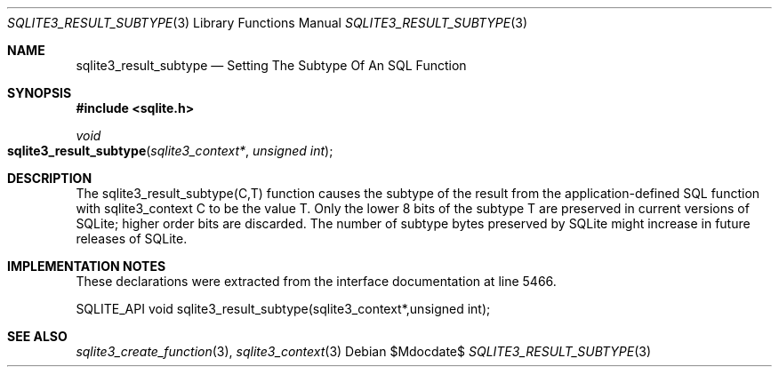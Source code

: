 .Dd $Mdocdate$
.Dt SQLITE3_RESULT_SUBTYPE 3
.Os
.Sh NAME
.Nm sqlite3_result_subtype
.Nd Setting The Subtype Of An SQL Function
.Sh SYNOPSIS
.In sqlite.h
.Ft void
.Fo sqlite3_result_subtype
.Fa "sqlite3_context*"
.Fa "unsigned int"
.Fc
.Sh DESCRIPTION
The sqlite3_result_subtype(C,T) function causes the subtype of the
result from the application-defined SQL function
with sqlite3_context C to be the value T.
Only the lower 8 bits of the subtype T are preserved in current versions
of SQLite; higher order bits are discarded.
The number of subtype bytes preserved by SQLite might increase in future
releases of SQLite.
.Sh IMPLEMENTATION NOTES
These declarations were extracted from the
interface documentation at line 5466.
.Bd -literal
SQLITE_API void sqlite3_result_subtype(sqlite3_context*,unsigned int);
.Ed
.Sh SEE ALSO
.Xr sqlite3_create_function 3 ,
.Xr sqlite3_context 3
